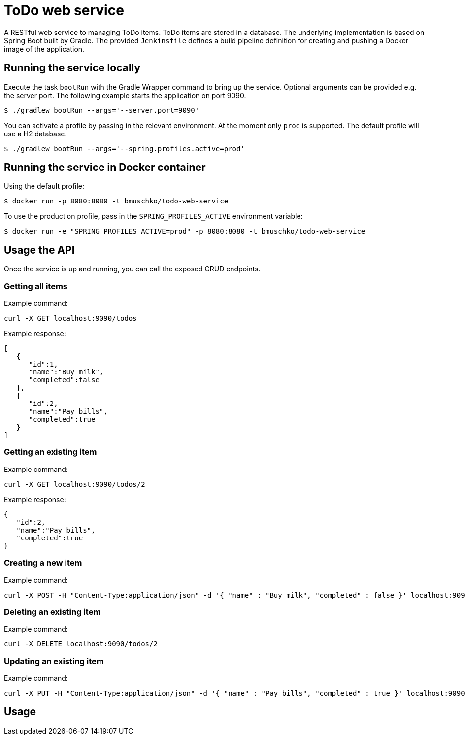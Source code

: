 = ToDo web service

A RESTful web service to managing ToDo items. ToDo items are stored in a database. The underlying implementation is based on Spring Boot built by Gradle. The provided `Jenkinsfile` defines a build pipeline definition for creating and pushing a Docker image of the application.

== Running the service locally

Execute the task `bootRun` with the Gradle Wrapper command to bring up the service. Optional arguments can be provided e.g. the server port. The following example starts the application on port 9090.

----
$ ./gradlew bootRun --args='--server.port=9090'
----

You can activate a profile by passing in the relevant environment. At the moment only `prod` is supported. The default profile will use a H2 database.

----
$ ./gradlew bootRun --args='--spring.profiles.active=prod'
----

== Running the service in Docker container

Using the default profile:

----
$ docker run -p 8080:8080 -t bmuschko/todo-web-service
----

To use the production profile, pass in the `SPRING_PROFILES_ACTIVE` environment variable:

----
$ docker run -e "SPRING_PROFILES_ACTIVE=prod" -p 8080:8080 -t bmuschko/todo-web-service
----

== Usage the API

Once the service is up and running, you can call the exposed CRUD endpoints.

=== Getting all items

Example command:

----
curl -X GET localhost:9090/todos
----

Example response:

----
[
   {
      "id":1,
      "name":"Buy milk",
      "completed":false
   },
   {
      "id":2,
      "name":"Pay bills",
      "completed":true
   }
]
----

=== Getting an existing item

Example command:

----
curl -X GET localhost:9090/todos/2
----

Example response:

----
{
   "id":2,
   "name":"Pay bills",
   "completed":true
}
----

=== Creating a new item

Example command:

----
curl -X POST -H "Content-Type:application/json" -d '{ "name" : "Buy milk", "completed" : false }' localhost:9090/todos
----

=== Deleting an existing item

Example command:

----
curl -X DELETE localhost:9090/todos/2
----

=== Updating an existing item

Example command:

----
curl -X PUT -H "Content-Type:application/json" -d '{ "name" : "Pay bills", "completed" : true }' localhost:9090/todos/2
----

== Usage